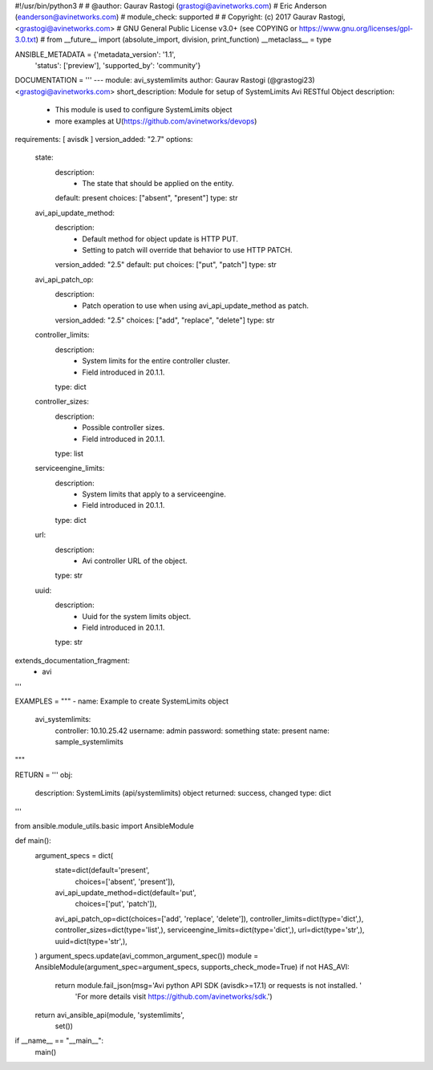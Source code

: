 #!/usr/bin/python3
#
# @author: Gaurav Rastogi (grastogi@avinetworks.com)
#          Eric Anderson (eanderson@avinetworks.com)
# module_check: supported
#
# Copyright: (c) 2017 Gaurav Rastogi, <grastogi@avinetworks.com>
# GNU General Public License v3.0+ (see COPYING or https://www.gnu.org/licenses/gpl-3.0.txt)
#
from __future__ import (absolute_import, division, print_function)
__metaclass__ = type


ANSIBLE_METADATA = {'metadata_version': '1.1',
                    'status': ['preview'],
                    'supported_by': 'community'}

DOCUMENTATION = '''
---
module: avi_systemlimits
author: Gaurav Rastogi (@grastogi23) <grastogi@avinetworks.com>
short_description: Module for setup of SystemLimits Avi RESTful Object
description:
    - This module is used to configure SystemLimits object
    - more examples at U(https://github.com/avinetworks/devops)
requirements: [ avisdk ]
version_added: "2.7"
options:
    state:
        description:
            - The state that should be applied on the entity.
        default: present
        choices: ["absent", "present"]
        type: str
    avi_api_update_method:
        description:
            - Default method for object update is HTTP PUT.
            - Setting to patch will override that behavior to use HTTP PATCH.
        version_added: "2.5"
        default: put
        choices: ["put", "patch"]
        type: str
    avi_api_patch_op:
        description:
            - Patch operation to use when using avi_api_update_method as patch.
        version_added: "2.5"
        choices: ["add", "replace", "delete"]
        type: str
    controller_limits:
        description:
            - System limits for the entire controller cluster.
            - Field introduced in 20.1.1.
        type: dict
    controller_sizes:
        description:
            - Possible controller sizes.
            - Field introduced in 20.1.1.
        type: list
    serviceengine_limits:
        description:
            - System limits that apply to a serviceengine.
            - Field introduced in 20.1.1.
        type: dict
    url:
        description:
            - Avi controller URL of the object.
        type: str
    uuid:
        description:
            - Uuid for the system limits object.
            - Field introduced in 20.1.1.
        type: str
extends_documentation_fragment:
    - avi
'''

EXAMPLES = """
- name: Example to create SystemLimits object
  avi_systemlimits:
    controller: 10.10.25.42
    username: admin
    password: something
    state: present
    name: sample_systemlimits
"""

RETURN = '''
obj:
    description: SystemLimits (api/systemlimits) object
    returned: success, changed
    type: dict
'''

from ansible.module_utils.basic import AnsibleModule


def main():
    argument_specs = dict(
        state=dict(default='present',
                   choices=['absent', 'present']),
        avi_api_update_method=dict(default='put',
                                   choices=['put', 'patch']),
        avi_api_patch_op=dict(choices=['add', 'replace', 'delete']),
        controller_limits=dict(type='dict',),
        controller_sizes=dict(type='list',),
        serviceengine_limits=dict(type='dict',),
        url=dict(type='str',),
        uuid=dict(type='str',),
    )
    argument_specs.update(avi_common_argument_spec())
    module = AnsibleModule(argument_spec=argument_specs, supports_check_mode=True)
    if not HAS_AVI:
        return module.fail_json(msg='Avi python API SDK (avisdk>=17.1) or requests is not installed. '
                                    'For more details visit https://github.com/avinetworks/sdk.')

    return avi_ansible_api(module, 'systemlimits',
                           set())


if __name__ == "__main__":
    main()
